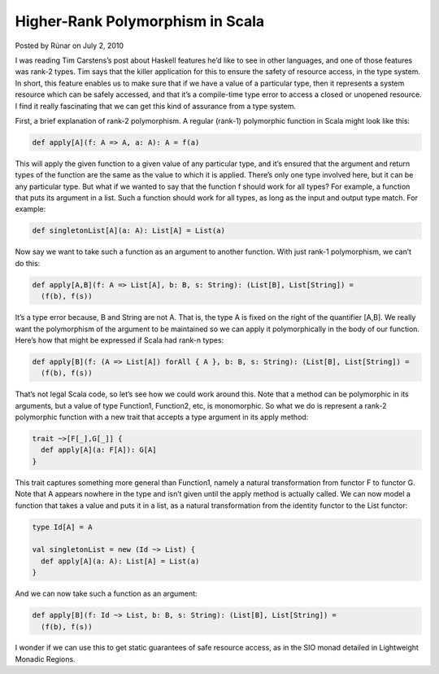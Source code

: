 Higher-Rank Polymorphism in Scala
-------------------------------------------------------------

Posted by Rúnar on July 2, 2010

I was reading Tim Carstens’s post about Haskell features he’d like to see in other languages, and one of those features was rank-2 types. Tim says that the killer application for this to ensure the safety of resource access, in the type system. In short, this feature enables us to make sure that if we have a value of a particular type, then it represents a system resource which can be safely accessed, and that it’s a compile-time type error to access a closed or unopened resource. I find it really fascinating that we can get this kind of assurance from a type system.

First, a brief explanation of rank-2 polymorphism. A regular (rank-1) polymorphic function in Scala might look like this:

.. code-block:: scala

  def apply[A](f: A => A, a: A): A = f(a)

This will apply the given function to a given value of any particular type, and it’s ensured that the argument and return types of the function are the same as the value to which it is applied. There’s only one type involved here, but it can be any particular type. But what if we wanted to say that the function f should work for all types? For example, a function that puts its argument in a list. Such a function should work for all types, as long as the input and output type match. For example:

.. code-block:: scala

  def singletonList[A](a: A): List[A] = List(a)

Now say we want to take such a function as an argument to another function. With just rank-1 polymorphism, we can’t do this:

.. code-block:: scala

  def apply[A,B](f: A => List[A], b: B, s: String): (List[B], List[String]) =
    (f(b), f(s))

It’s a type error because, B and String are not A. That is, the type A is fixed on the right of the quantifier [A,B]. We really want the polymorphism of the argument to be maintained so we can apply it polymorphically in the body of our function. Here’s how that might be expressed if Scala had rank-n types:

.. code-block:: scala

  def apply[B](f: (A => List[A]) forAll { A }, b: B, s: String): (List[B], List[String]) =
    (f(b), f(s))

That’s not legal Scala code, so let’s see how we could work around this. Note that a method can be polymorphic in its arguments, but a value of type Function1, Function2, etc, is monomorphic. So what we do is represent a rank-2 polymorphic function with a new trait that accepts a type argument in its apply method:

.. code-block:: scala

  trait ~>[F[_],G[_]] {
    def apply[A](a: F[A]): G[A]
  }

This trait captures something more general than Function1, namely a natural transformation from functor F to functor G. Note that A appears nowhere in the type and isn’t given until the apply method is actually called. We can now model a function that takes a value and puts it in a list, as a natural transformation from the identity functor to the List functor:

.. code-block:: scala

  type Id[A] = A

  val singletonList = new (Id ~> List) {
    def apply[A](a: A): List[A] = List(a)
  }

And we can now take such a function as an argument:

.. code-block:: scala

  def apply[B](f: Id ~> List, b: B, s: String): (List[B], List[String]) =
    (f(b), f(s))

I wonder if we can use this to get static guarantees of safe resource access, as in the SIO monad detailed in Lightweight Monadic Regions.
